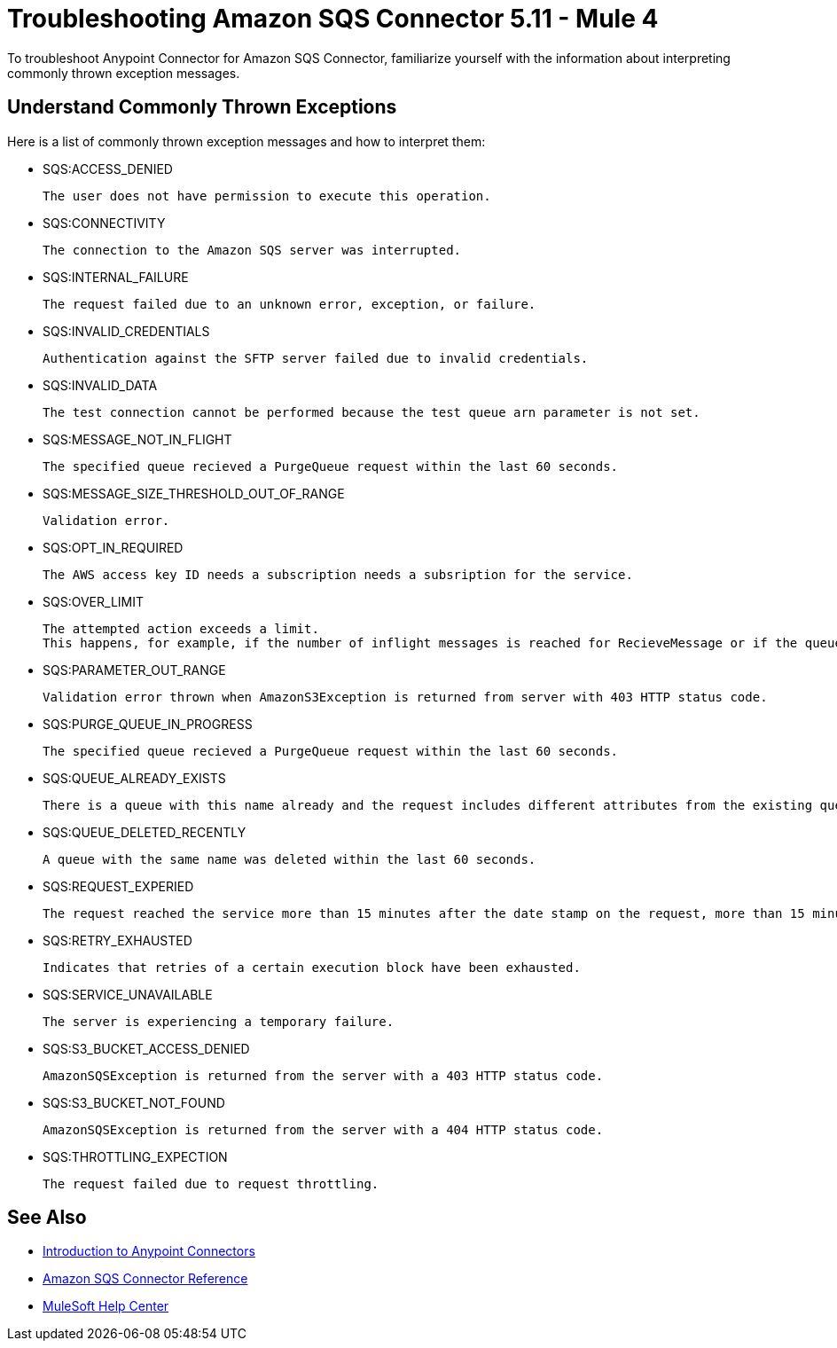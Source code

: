 = Troubleshooting Amazon SQS Connector 5.11 - Mule 4

To troubleshoot Anypoint Connector for Amazon SQS Connector, familiarize yourself with the information about interpreting commonly thrown exception messages. 

== Understand Commonly Thrown Exceptions

Here is a list of commonly thrown exception messages and how to interpret them:

* SQS:ACCESS_DENIED

 The user does not have permission to execute this operation. 

* SQS:CONNECTIVITY

 The connection to the Amazon SQS server was interrupted.

* SQS:INTERNAL_FAILURE
    
 The request failed due to an unknown error, exception, or failure.

* SQS:INVALID_CREDENTIALS

 Authentication against the SFTP server failed due to invalid credentials. 

* SQS:INVALID_DATA

 The test connection cannot be performed because the test queue arn parameter is not set.

* SQS:MESSAGE_NOT_IN_FLIGHT

 The specified queue recieved a PurgeQueue request within the last 60 seconds. 

* SQS:MESSAGE_SIZE_THRESHOLD_OUT_OF_RANGE

 Validation error.

* SQS:OPT_IN_REQUIRED

 The AWS access key ID needs a subscription needs a subsription for the service.

* SQS:OVER_LIMIT

 The attempted action exceeds a limit. 
 This happens, for example, if the number of inflight messages is reached for RecieveMessage or if the queue reaches the maximum number of permissions for ADDPermission. 

* SQS:PARAMETER_OUT_RANGE

 Validation error thrown when AmazonS3Exception is returned from server with 403 HTTP status code.

* SQS:PURGE_QUEUE_IN_PROGRESS

 The specified queue recieved a PurgeQueue request within the last 60 seconds. 

* SQS:QUEUE_ALREADY_EXISTS

 There is a queue with this name already and the request includes different attributes from the existing queue with this name.

* SQS:QUEUE_DELETED_RECENTLY

 A queue with the same name was deleted within the last 60 seconds. 

* SQS:REQUEST_EXPERIED

 The request reached the service more than 15 minutes after the date stamp on the request, more than 15 minutes after the request expiration date, or the date stamp on the request is more than 15 minutes in the future.

* SQS:RETRY_EXHAUSTED

 Indicates that retries of a certain execution block have been exhausted. 

* SQS:SERVICE_UNAVAILABLE

 The server is experiencing a temporary failure.

* SQS:S3_BUCKET_ACCESS_DENIED

 AmazonSQSException is returned from the server with a 403 HTTP status code.

* SQS:S3_BUCKET_NOT_FOUND

 AmazonSQSException is returned from the server with a 404 HTTP status code.

* SQS:THROTTLING_EXPECTION

 The request failed due to request throttling.

== See Also

* xref:connectors::introduction/introduction-to-anypoint-connectors.adoc[Introduction to Anypoint Connectors]
* xref:amazon-sqs-connector-reference.adoc[Amazon SQS Connector Reference]
* https://help.mulesoft.com[MuleSoft Help Center]


 